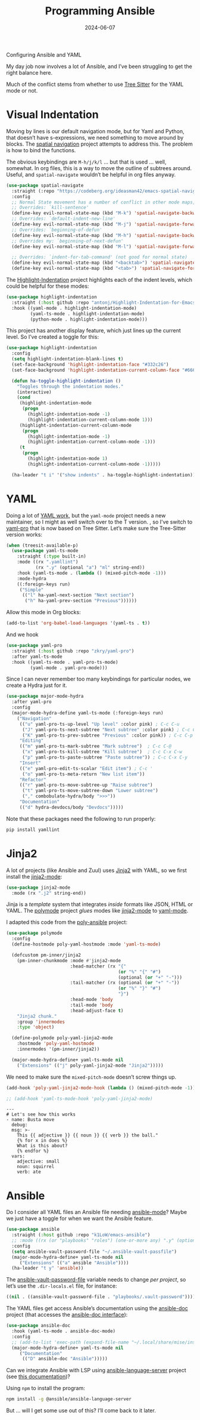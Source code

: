 #+title:  Programming Ansible
#+author: Howard X. Abrams
#+date:   2024-06-07
#+tags: emacs

Configuring Ansible and YAML

#+begin_src emacs-lisp :exports none
  ;;; ha-programming-ansible.el --- Configuring Ansible and YAML -*- lexical-binding: t; -*-
  ;;
  ;; © 2024 Howard X. Abrams
  ;;   Licensed under a Creative Commons Attribution 4.0 International License.
  ;;   See http://creativecommons.org/licenses/by/4.0/
  ;;
  ;; Author: Howard X. Abrams <http://gitlab.com/howardabrams>
  ;; Maintainer: Howard X. Abrams <howard.abrams@gmail.com>
  ;; Created: June  7, 2024
  ;;
  ;; While obvious, GNU Emacs does not include this file
  ;;
  ;; *NB:* Do not edit this file. Instead, edit the original literate file at:
  ;;            /Users/howard.abrams/other/hamacs/ha-programming-ansible.org
  ;;       And tangle the file to recreate this one.
  ;;
  ;;; Code:
  #+end_src

My day job now involves a lot of Ansible, and I’ve been struggling to get the right balance here.

Much of the conflict stems from whether to use [[file:ha-programming.org::*Tree Sitter][Tree Sitter]] for the YAML mode or not.

* Visual Indentation
Moving by lines is our default navigation mode, but for Yaml and Python, that doesn’t have s-expressions, we need something to move around by blocks. The [[https://codeberg.org/ideasman42/emacs-spatial-navigate][spatial navigation]] project attempts to address this. The problem is how to bind the functions.

The obvious keybindings are ~M-h/j/k/l~ … but that is used … well, somewhat. In org files, this is a way to move the outline of subtrees around. Useful, and =spatial-navigate= wouldn’t be helpful in org files anyway.

#+begin_src emacs-lisp
  (use-package spatial-navigate
    :straight (:repo "https://codeberg.org/ideasman42/emacs-spatial-navigate")
    :config
    ;; Normal State movement has a number of conflict in other mode maps, for instance:
    ;; Overrides: `kill-sentence'
    (define-key evil-normal-state-map (kbd "M-k") 'spatial-navigate-backward-vertical-box)
    ;; Overrides: `default-indent-new-line'
    (define-key evil-normal-state-map (kbd "M-j") 'spatial-navigate-forward-vertical-box)
    ;; Overrides: `beginning-of-defun'
    (define-key evil-normal-state-map (kbd "M-h") 'spatial-navigate-backward-horizontal-box)
    ;; Overrides my: `beginning-of-next-defun'
    (define-key evil-normal-state-map (kbd "M-l") 'spatial-navigate-forward-horizontal-box)

    ;; Overrides: `indent-for-tab-command' (not good for normal state)
    (define-key evil-normal-state-map (kbd "<backtab>") 'spatial-navigate-backward-horizontal-bar)
    (define-key evil-normal-state-map (kbd "<tab>") 'spatial-navigate-forward-horizontal-bar))
#+end_src

The [[https://github.com/antonj/Highlight-Indentation-for-Emacs][Highlight-Indentation]] project highlights each of the indent levels, which could be helpful for these modes:

#+begin_src emacs-lisp
  (use-package highlight-indentation
    :straight (:host github :repo "antonj/Highlight-Indentation-for-Emacs")
    :hook ((yaml-mode . highlight-indentation-mode)
           (yaml-ts-mode . highlight-indentation-mode)
           (python-mode . highlight-indentation-mode)))
#+end_src

This project has another display feature, which just lines up the current level. So I’ve created a toggle for this:

#+begin_src emacs-lisp
  (use-package highlight-indentation
    :config
    (setq highlight-indentation-blank-lines t)
    (set-face-background 'highlight-indentation-face "#332c26")
    (set-face-background 'highlight-indentation-current-column-face "#66615c")

    (defun ha-toggle-highlight-indentation ()
      "Toggles through the indentation modes."
      (interactive)
      (cond
       (highlight-indentation-mode
        (progn
          (highlight-indentation-mode -1)
          (highlight-indentation-current-column-mode 1)))
       (highlight-indentation-current-column-mode
        (progn
          (highlight-indentation-mode -1)
          (highlight-indentation-current-column-mode -1)))
       (t
        (progn
          (highlight-indentation-mode 1)
          (highlight-indentation-current-column-mode -1)))))

    (ha-leader "t i" '("show indents" . ha-toggle-highlight-indentation)))
#+end_src

* YAML
Doing a lot of [[https://github.com/yoshiki/yaml-mode][YAML work]], but  the =yaml-mode= project needs a new maintainer, so I might as well switch over to the T version.
, so I’ve switch to [[https://github.com/zkry/yaml-pro][yaml-pro]] that is now based on Tree Sitter. Let’s make sure the Tree-Sitter version works:

#+begin_src emacs-lisp
  (when (treesit-available-p)
    (use-package yaml-ts-mode
      :straight (:type built-in)
      :mode ((rx ".yamllint")
             (rx ".y" (optional "a") "ml" string-end))
      :hook (yaml-ts-mode . (lambda () (mixed-pitch-mode -1)))
      :mode-hydra
      ((:foreign-keys run)
       ("Simple"
        (("l" ha-yaml-next-section "Next section")
         ("h" ha-yaml-prev-section "Previous"))))))
#+end_src

#+RESULTS:
: major-mode-hydras/yaml-ts-mode/body

Allow this mode in Org blocks:
#+begin_src emacs-lisp :results silent
  (add-to-list 'org-babel-load-languages '(yaml-ts . t))
#+end_src

And we hook
#+begin_src emacs-lisp
  (use-package yaml-pro
    :straight (:host github :repo "zkry/yaml-pro")
    :after yaml-ts-mode
    :hook ((yaml-ts-mode . yaml-pro-ts-mode)
           (yaml-mode . yaml-pro-mode)))
#+end_src

Since I can never remember too many keybindings for particular nodes, we create a Hydra just for it.

#+begin_src emacs-lisp
  (use-package major-mode-hydra
    :after yaml-pro
    :config
    (major-mode-hydra-define yaml-ts-mode (:foreign-keys run)
      ("Navigation"
       (("u" yaml-pro-ts-up-level "Up level" :color pink) ; C-c C-u
        ("J" yaml-pro-ts-next-subtree "Next subtree" :color pink) ; C-c C-n
        ("K" yaml-pro-ts-prev-subtree "Previous" :color pink)) ; C-c C-p
       "Editing"
       (("m" yaml-pro-ts-mark-subtree "Mark subtree")  ; C-c C-@
        ("x" yaml-pro-ts-kill-subtree "Kill subtree")  ; C-c C-x C-w
        ("p" yaml-pro-ts-paste-subtree "Paste subtree")) ; C-c C-x C-y
       "Insert"
       (("e" yaml-pro-edit-ts-scalar "Edit item") ; C-c '
        ("o" yaml-pro-ts-meta-return "New list item"))
       "Refactor"
       (("r" yaml-pro-ts-move-subtree-up "Raise subtree")
        ("t" yaml-pro-ts-move-subtree-down "Lower subtree")
        ("," combobulate-hydra/body ">>>"))
       "Documentation"
       (("d" hydra-devdocs/body "Devdocs")))))
#+end_src

Note that these packages need the following to run properly:
#+begin_src sh
  pip install yamllint
#+end_src
* Jinja2
A lot of projects (like Ansible and Zuul) uses [[https://jinja.palletsprojects.com][Jinja2]] with YAML, so we first install the [[https://github.com/paradoxxxzero/jinja2-mode][jinja2-mode]]:
#+begin_src emacs-lisp
  (use-package jinja2-mode
    :mode (rx ".j2" string-end))
#+end_src

Jinja is a /template/ system that integrates /inside/ formats like JSON, HTML or YAML.
The [[https://polymode.github.io/][polymode]] project /glues/ modes like [[https://github.com/paradoxxxzero/jinja2-mode][jinja2-mode]] to [[https://github.com/yoshiki/yaml-mode][yaml-mode]].

I adapted this code from the [[https://github.com/emacsmirror/poly-ansible][poly-ansible]] project:
#+begin_src emacs-lisp
  (use-package polymode
    :config
    (define-hostmode poly-yaml-hostmode :mode 'yaml-ts-mode)

    (defcustom pm-inner/jinja2
      (pm-inner-chunkmode :mode #'jinja2-mode
                          :head-matcher (rx "{"
                                            (or "%" "{" "#")
                                            (optional (or "+" "-")))
                          :tail-matcher (rx (optional (or "+" "-"))
                                            (or "%" "}" "#")
                                            "}")
                          :head-mode 'body
                          :tail-mode 'body
                          :head-adjust-face t)
      "Jinja2 chunk."
      :group 'innermodes
      :type 'object)

    (define-polymode poly-yaml-jinja2-mode
      :hostmode 'poly-yaml-hostmode
      :innermodes '(pm-inner/jinja2))

    (major-mode-hydra-define+ yaml-ts-mode nil
      ("Extensions" (("j" poly-yaml-jinja2-mode "Jinja2")))))
#+end_src

We need to make sure the =mixed-pitch-mode= doesn’t screw things up.
#+begin_src emacs-lisp
  (add-hook 'poly-yaml-jinja2-mode-hook (lambda () (mixed-pitch-mode -1)))

  ;; (add-hook 'yaml-ts-mode-hook 'poly-yaml-jinja2-mode)
#+end_src
#+begin_src yaml-ts
  ---
  # Let's see how this works
  - name: Busta move
    debug:
    msg: >-
      This {{ adjective }} {{ noun }} {{ verb }} the ball."
      {% for x in does %}
      What is this about?
      {% endfor %}
    vars:
      adjective: small
      noun: squirrel
      verb: ate
#+end_src
* Ansible
Do I consider all YAML files an Ansible file needing [[https://github.com/k1LoW/emacs-ansible][ansible-mode]]? Maybe we just have a toggle for when we want the Ansible feature.
#+begin_src emacs-lisp
  (use-package ansible
    :straight (:host github :repo "k1LoW/emacs-ansible")
    ;; :mode ((rx (or "playbooks" "roles") (one-or-more any) ".y" (optional "a") "ml") . ansible-mode)
    :config
    (setq ansible-vault-password-file "~/.ansible-vault-passfile")
    (major-mode-hydra-define+ yaml-ts-mode nil
       ("Extensions" (("a" ansible "Ansible"))))
    (ha-leader "t y" 'ansible))
#+end_src

The [[help:ansible-vault-password-file][ansible-vault-password-file]] variable needs to change /per project/, so let’s use the =.dir-locals.el= file, for instance:
#+begin_src emacs-lisp :tangle no
  ((nil . ((ansible-vault-password-file . "playbooks/.vault-password"))))
#+end_src

The YAML files get access Ansible’s documentation using the [[https://github.com/emacsorphanage/ansible-doc][ansible-doc]] project (that accesses the [[https://docs.ansible.com/ansible/latest/cli/ansible-doc.html][ansible-doc interface]]):

#+begin_src emacs-lisp
  (use-package ansible-doc
    :hook (yaml-ts-mode . ansible-doc-mode)
    :config
    ;; (add-to-list 'exec-path (expand-file-name "~/.local/share/mise/installs/python/3.10/bin/ansible-doc"))
    (major-mode-hydra-define+ yaml-ts-mode nil
       ("Documentation"
        (("D" ansible-doc "Ansible")))))
#+end_src

Can we integrate Ansible with LSP using [[https://github.com/ansible/ansible-language-server][ansible-language-server]] project (see [[https://emacs-lsp.github.io/lsp-mode/page/lsp-ansible/][this documentation]])?

Using =npm= to install the program:
#+begin_src sh
  npm install -g @ansible/ansible-language-server
#+end_src
But … will I get some use out of this? I’ll come back to it later.


* Technical Artifacts                                :noexport:

Let's provide a name so that the file can be required:

#+begin_src emacs-lisp :exports none
  (provide 'ha-programming-ansible)
  ;;; ha-programming-ansible.el ends here
  #+end_src


#+DESCRIPTION: Configuring Ansible and YAML

#+PROPERTY:    header-args:sh :tangle no
#+PROPERTY:    header-args:emacs-lisp  :tangle yes
#+PROPERTY:    header-args    :results none :eval no-export :comments no mkdirp yes

#+OPTIONS:     num:nil toc:nil todo:nil tasks:nil tags:nil date:nil
#+OPTIONS:     skip:nil author:nil email:nil creator:nil timestamp:nil
#+INFOJS_OPT:  view:nil toc:nil ltoc:t mouse:underline buttons:0 path:http://orgmode.org/org-info.js

# Local Variables:
# eval: (add-hook 'after-save-hook #'org-babel-tangle t t)
# End:
